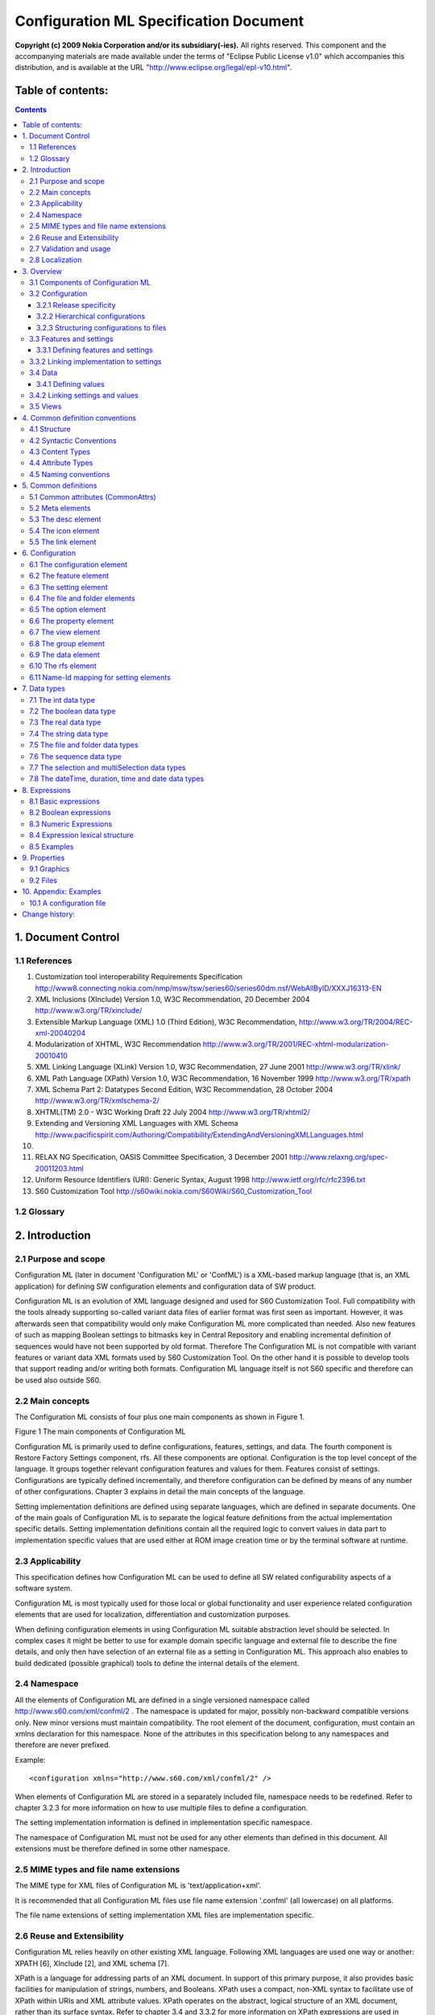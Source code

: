 #######################################
Configuration ML Specification Document
#######################################

**Copyright (c) 2009 Nokia Corporation and/or its subsidiary(-ies).** All rights reserved. This component and the accompanying materials are made available under the terms of "Eclipse Public License v1.0" which accompanies this distribution, and is available at the URL "http://www.eclipse.org/legal/epl-v10.html".


==================
Table of contents:
==================

.. contents::

===================
1. Document Control
===================

1.1 References
--------------

#. Customization tool interoperability Requirements Specification
   http://www8.connecting.nokia.com/nmp/msw/tsw/series60/series60dm.nsf/WebAllByID/XXXJ16313-EN
#. XML Inclusions (XInclude) Version 1.0, W3C Recommendation, 20 December 2004
   http://www.w3.org/TR/xinclude/
#. Extensible Markup Language (XML) 1.0 (Third Edition), W3C Recommendation,
   http://www.w3.org/TR/2004/REC-xml-20040204
#. Modularization of XHTML, W3C Recommendation
   http://www.w3.org/TR/2001/REC-xhtml-modularization-20010410
#. XML Linking Language (XLink) Version 1.0, W3C Recommendation, 27 June 2001
   http://www.w3.org/TR/xlink/
#. XML Path Language (XPath) Version 1.0, W3C Recommendation, 16 November 1999
   http://www.w3.org/TR/xpath
#. XML Schema Part 2: Datatypes Second Edition, W3C Recommendation, 28 October 2004
   http://www.w3.org/TR/xmlschema-2/
#. XHTML(TM) 2.0 - W3C Working Draft 22 July 2004
   http://www.w3.org/TR/xhtml2/
#. Extending and Versioning XML Languages with XML Schema
   http://www.pacificspirit.com/Authoring/Compatibility/ExtendingAndVersioningXMLLanguages.html
#. 
#. RELAX NG Specification, OASIS Committee Specification, 3 December 2001
   http://www.relaxng.org/spec-20011203.html
#. Uniform Resource Identifiers (URI): Generic Syntax, August 1998
   http://www.ietf.org/rfc/rfc2396.txt
#. S60 Customization Tool
   http://s60wiki.nokia.com/S60Wiki/S60_Customization_Tool

1.2 Glossary
------------

.. glossary::

   Central Repository
      `Symbian OS <http://s60wiki.nokia.com/S60Wiki/Symbian_OS>`_ service that provides a user interface to allow one or more clients to open repositories, and to provision and retrieve information from those repositories.
   Configuration
      Specific values for a collection of settings. Used to configure terminal SW for certain platform release, product or trade customer (for example operator). In Configuration ML the root element of the language and includes also feature and setting definitions.
   Configuration element
      Defines a `configuration <http://s60wiki.nokia.com/S60Wiki/S60_Terminal_SW_Configuration>`_  capability of software. Is used to define using one or more settings or features.
   Configuration enabler
      A software functionality that at runtime implements configurability for one or more setting
   Configuration Tool
      Tool used for configuring SW build (for example variant)
   ConfML
      Configuration Markup Language, language defined in this document
   Customization Tool
      S60 specific tool to configuring SW build (for example variant). Replaced by Configuration Tool. 
   Extension policy
      A mechanism for controlling how sequence item-settings for single setting in multiple configurations are handled.
   Feature
      A collection of related settings.
   Group
      For structuring settings in view.
   Item-setting
      A single item in a data of a sequence setting. Each item-setting defines values for sub-settings. For example, every contact in a data for phone book setting is an item-setting.
   lowerCamelCase
      Practice of writing `compound words <http://en.wikipedia.org/wiki/Compound_noun_and_adjective>`_ or phrases in which the words are joined without `spaces <http://en.wikipedia.org/wiki/Whitespace_%28computer_science%29>`_ and are `capitalized <http://en.wikipedia.org/wiki/Capitalization>`_ with the exception of the first word within the compound (http://en.wikipedia.org/wiki/CamelCase).
   Option
      Allowed value for a setting.
   Restore Factory Settings (RFS)
      Feature for reinitialising device data to factory settings stored on ROM.
   Setting
      Defines a single configurable element (for example mailbox name).
   Setting implementation
      Information about platform specific implementation. Used when building a configuration. Specific for the used configuration enabler
   Sub-configuration
      A configuration included in other configuration.
   Sub-setting
      Individual setting data elements that are available for each item-setting of a sequence data. For example, phone number field of every contact item-setting is a sub-setting.
   Value
      Defines a value of a setting. Single customizable value of a certain setting. For example Mailbox name.
   Variant 
      A specific kind of configuration. Term used in Customization Tool for customer specific values.
   View
      For rearranging settings into new structure and redefining their properties regardless how they where defined originally.

===============
2. Introduction
===============

2.1 Purpose and scope
---------------------

Configuration ML (later in document 'Configuration ML' or 'ConfML') is a XML-based markup language (that is, an XML application) for defining SW configuration elements and configuration data of SW product. 

Configuration ML is an evolution of XML language designed and used for S60 Customization Tool. Full compatibility with the tools already supporting so-called variant data files of earlier format was first seen as important. However, it was afterwards seen that compatibility would only make Configuration ML more complicated than needed. Also new features of such as mapping Boolean settings to bitmasks key in Central Repository and enabling incremental definition of sequences would have not been supported by old format. Therefore The Configuration ML is not compatible with variant features or variant data XML formats used by S60 Customization Tool. On the other hand it is possible to develop tools that support reading and/or writing both formats. Configuration ML language itself is not S60 specific and therefore can be used also outside S60.

2.2 Main concepts
-----------------

The Configuration ML consists of four plus one main components as shown in Figure 1.

.. image:: images/configurationml085-f1.gif 

Figure 1 The main components of Configuration ML

Configuration ML is primarily used to define configurations, features, settings, and data. The fourth component is Restore Factory Settings component, rfs. All these components are optional. Configuration is the top level concept of the language. It groups together relevant configuration features and values for them. Features consist of settings. Configurations are typically defined incrementally, and therefore configuration can be defined by means of any number of other configurations. Chapter 3 explains in detail the main concepts of the language.

Setting implementation definitions are defined using separate languages, which are defined in separate documents. One of the main goals of Configuration ML is to separate the logical feature definitions from the actual implementation specific details. Setting implementation definitions contain all the required logic to convert values in data part to implementation specific values that are used either at ROM image creation time or by the terminal software at runtime.

2.3 Applicability
-----------------

This specification defines how Configuration ML can be used to define all SW related configurability aspects of a software system. 

Configuration ML is most typically used for those local or global functionality and user experience related configuration elements that are used for localization, differentiation and customization purposes.

When defining configuration elements in using Configuration ML suitable abstraction level should be selected. In complex cases it might be better to use for example domain specific language and external file to describe the fine details, and only then have selection of an external file as a setting in Configuration ML. This approach also enables to build dedicated (possible graphical) tools to define the internal details of the element.

2.4 Namespace
-------------

All the elements of Configuration ML are defined in a single versioned namespace called http://www.s60.com/xml/confml/2 . The namespace is updated for major, possibly non-backward compatible versions only. New minor versions must maintain compatibility. The root element of the document, configuration, must contain an xmlns declaration for this namespace. None of the attributes in this specification belong to any namespaces and therefore are never prefixed.  

Example::

  <configuration xmlns="http://www.s60.com/xml/confml/2" />

When elements of Configuration ML are stored in a separately included file, namespace needs to be redefined. Refer to chapter 3.2.3 for more information on how to use multiple files to define a configuration.

The setting implementation information is defined in implementation specific namespace.  

The namespace of Configuration ML must not be used for any other elements than defined in this document. All extensions must be therefore defined in some other namespace.

2.5 MIME types and file name extensions
---------------------------------------

The MIME type for XML files of Configuration ML is 'text/application+xml'. 

It is recommended that all Configuration ML files use file name extension '.confml' (all lowercase) on all platforms.

The file name extensions of setting implementation XML files are implementation specific.

2.6 Reuse and Extensibility
---------------------------

Configuration ML relies heavily on other existing XML language. Following XML languages are used one way or another: XPATH [6], XInclude [2], and XML schema [7].

XPath is a language for addressing parts of an XML document. In support of this primary purpose, it also provides basic facilities for manipulation of strings, numbers, and Booleans. XPath uses a compact, non-XML syntax to facilitate use of XPath within URIs and XML attribute values. XPath operates on the abstract, logical structure of an XML document, rather than its surface syntax. Refer to chapter 3.4 and 3.3.2 for more information on XPath expressions are used in configuration ML.

XInclude is a standard for assembling XML instances into another XML document through inclusion. It enables larger documents to be dynamically created from smaller XML documents without having to physically duplicate the content of the smaller files in the main file. Refer to chapter 3.2.3 for more information on working with multiple files.

Configuration ML itself is designed to be extensible meaning that it can be further developed by defining new elements in own namespace.  

2.7 Validation and usage
------------------------

This document is the official definition for the Configuration ML XML language.

All Configuration ML documents must be valid XML 1.0 documents. The applications and tools supporting Configuration ML are assumed to check the well-formedness of the Configuration ML document instances.  

Every Configuration ML document should have XML declaration with version as the first thing in the file. 

The root element of every Configuration ML document must be configuration. The version attribute for this element must be specified as '1.0'.

Example::

  <?xml version="1.0"?>
    <configuration xmlns="http://www.s60.com/xml/confml/2" version="1.0">
    <!-- the body of the document -->
    </configuration>

2.8 Localization
----------------

As all XML documents, Configuration ML supports both UTF-8 and UTF-16 encodings. It is recommended to declare used encoding with XML declaration. This declaration is mandatory when other encoding than UTF-8 or UTF-16 is used. By default, UTF-8 encoding should be used, in case there is no good reason to do otherwise.  

Example::

  <?xml version="1.0" encoding="UTF-8"?>
  <!-- the rest of the document ->

Any characters from Unicode character set can be written in XML using XML Numerical Character Reference syntax: &#<decimal_character_code>; or &#x<hex_character_code>; .  

======================================================
3. Overview
======================================================

3.1 Components of Configuration ML
----------------------------------

Figure 2 depicts the main elements of Configuration ML language and how they map to implementation elements.

.. image:: images/configurationml085-f2.gif 

Figure 2 The main elements of Configuration ML

The elements shown in yellow are part of the Configuration ML. The elements shown in blue are implementation specific elements. For most of the Configuration ML elements shown in the Figure 2 there is a corresponding XML element. Those elements are defined in chapter 6. The elements named inside brackets represent either feature or setting specific XML elements as explained in chapter 3.4. The cardinalities of the elements are shown next to the connecting lines. The proximity of the cardinality marking defines the reading direction, for example "configuration can have any number of features".

3.2 Configuration
-----------------

Configuration is the top level concept in Configuration ML. Configuration has three main roles:

1. Defines configuration elements in terms of features and settings (chapter 3.3)
2. Defines views for visually rearranging settings (chapter 3.5)
3. Defines data (values) for settings (chapter 3.4)

Any configuration can have all the above rules or just one of them. Configuration can also just contain other configurations as explained in chapter 3.2.2.

3.2.1 Release specificity
^^^^^^^^^^^^^^^^^^^^^^^^^

Configuration ML is agnostic to versioning of software. Managing multiple versions of software component(s) that have varying configurability capabilities will typically require multiple (independent) Configuration ML documents. Release element of meta element can be used to identify the release of a software component, platform or product in question if required.

3.2.2 Hierarchical configurations
^^^^^^^^^^^^^^^^^^^^^^^^^^^^^^^^^

Configurations are not typically defined in isolation, but they are parts of other configurations. To support this configuration can contain any number of other configurations (also called 'sub-configurations') as shown in the Figure 2. This enables features (including their settings), views, and data of a configuration to be defined using other configurations, which all can also be used independently of the including configurations when needed. The containment hierarchy of configurations would typically follow software or product architecture, or/and organisation developing the software or product.

For example when defined according to software architecture of a terminal product, there would be a 'master' configuration for the product itself that could include configurations of manufacturer specific platforms. These platform configurations could itself consist of configurations defining each architecture domain and eventually each subsystem and component in the platform. Each of these component configurations could define the relevant features, settings, and default values, while including configurations typically refine the values further.  

Each of the configurations can be created and used independently, in case they contain all the required includes so that referred setting definitions can be found. In addition they might override some or all the default values of the settings defined in included configurations.

Please note that only data (that is, setting values) of the contained configurations can be overridden but not views, features, or settings.

As a special case data of sequential settings can also be defined incrementally. In this case configuration extends (as a contrary to overriding) data of a setting that is defined in any of the included sub-configurations.

3.2.3 Structuring configurations to files
^^^^^^^^^^^^^^^^^^^^^^^^^^^^^^^^^^^^^^^^^

Typically features need to created and maintained by several persons/organisation and therefore storing all feature definitions into one file would cause problems. The definitions of a configuration can be split to any number of XML files by using include elements of XInclude specification [2]. Therefore it is possible to have each of the sub-configurations in own files. The only constraints are that every included file itself must be a complete valid Configuration ML XML document (that is, with configuration as the root element). When using multiple Configuration ML files it is also important to make sure that every feature and setting is defined only once. Refining features or setting is not allowed except when using view definitions (see chapter 3.5).

When under single root configuration there exists multiple configurations with each own values, the priority of the values depends on the order: values later in XML document tree traversal order overrides any earlier values.

An example hierarchy of files is shown in Figure 3.

.. image:: images/configurationml085-f3.gif 

Figure 3 An example hierarchy of configuration files

In the example, there is two full configurations, one for product family and other for product variant (customised by operator). These configuration are composed by using includes. In a way, product family configuration is a subset of product variant configuration, and thus product variant could also include product family configuration and refine it further with product and variant specific definitions. However having each of the stakeholder represented as an a independent configuration, allows composing any kind of configuration more freely (e.g. free ordering, selecting only a subset). The order of inclusions defines also the override order, effectively acting as a method to define the inheritance order of configurations.

Only a subset of XInclude specification is required[1] to be supported with Configuration ML. First of all, support for inclusion of local resources with relative URI is required. All included resources are to be parsed as xml and therefore parse attribute is not required. Also, support for xi:fallback element is not required. Refer to chapter 4.5 for complete list of supported attributes of xi:include element.

.. [1] "Required" means here that some tools might choose to support more that what is required by this specification but must not assume the same from other tools.

3.3 Features and settings
-------------------------

3.3.1 Defining features and settings
^^^^^^^^^^^^^^^^^^^^^^^^^^^^^^^^^^^^

Each configuration defines zero or more configuration elements in terms of features and settings. A feature groups together related settings. One setting describes a certain configuration capability implemented in software. Every feature must be identified uniquely using ref attribute. Each feature must be unique and defined only once in configuration including any sub-configurations included in it. In the same way every setting must be uniquely identified inside a feature. Once feature or setting is defined, it cannot be anymore redefined or extended elsewhere in the configuration.  

3.3.2 Linking implementation to settings
----------------------------------------

Implementations of settings are defined in a separate file(s) as already shown in Figure 2. No implementation is defined on feature level but every setting can and should have its own implementation. Relative XPATH location path definitions are used to link the setting implementations to the settings. To create a location path that is unique in the configuration the ref path of the feature and setting is concatenated together.

3.4 Data
--------

3.4.1 Defining values
^^^^^^^^^^^^^^^^^^^^^

One of the main roles of configuration is to define values for settings. Values can be defined only for settings that have been declared in the configuration (including any sub-configurations). Although there can be only one data element containing the values in a configuration, all sub-configuration can also contain own data elements and therefore also values.

When values can be defined for settings in multiple places inside a configuration, it is important to understand the priority rules for interpreting them. One of the main use cases of Configuration ML is to allow overriding values of settings that were already defined in the included configuration. This is accomplished by utilizing normal xinclude expansion rules. In principle, include statements found from a configuration are expanded so that included document becomes a part of the including document. Prioritization of overrides is done by ordering the inclusions properly in the configuration.

Figure 4 shows example configuration hierarchy on top, and the processed (expanded) version on the bottom. In this example, value 3 is applied to setting A/B.

.. image:: images/configurationml085-f4.gif

Figure 4 Priority of values

As a special case, data of sequential settings can also be defined incrementally. In this case configuration can optionally extend (as a contrary to overriding) data of a setting that is defined in any of the included sub-configurations. This behaviour is controlled using extension policy of the setting data element (chapter 6.9). The extension can either append the new data to the end of existing data or prefix the existing data. If every configuration in the Figure 4 would contain value with append policy, then the actual data of that setting would be constructed in order of inclusions; first item(s) would be used from sub3.confml and the last items from the main configuration.

Most of the settings defined in configurations are meant to be configured on product or customer level. In order to allow defining the value of read-only attribute, values defined for settings that are defined directly in the same configuration do not need to obey read-onlyness statement of setting. Essentially this means that read-only settings can be modified locally in the defining configuration (which is usually in the same file as the setting definition), in other configurations (usually in other files) it is locked for modifications.

A configuration can directly define value at most only once of each setting.

3.4.2 Linking settings and values
---------------------------------

Values of a configuration are defined using element. Values can be defined for zero or more settings. Relative XPATH[6] paths are used to link values to settings on two levels: first on feature level and then on a setting level. See Figure 5 for illustration of how ref attributes are used.

.. image:: images/configurationml085-f5.gif 

Figure 5 Linking settings and values

Elements under data elements that do not match to any setting should be preserved during all processing but can be excluded from validation.

3.5 Views
---------

View definitions in configurations can be used to visually  rearrange selected features and settings into new structure regardless how they where defined originally. By default settings are clustered according to features they are defined in but with views this can be overridden by use of group elements. Support for hierarchical groups is not limited.

Any number of views can be defined in a configuration (including its sub-configurations) and it is up to tool or user of the tool to choose the active view if and when needed. Views are useful for creating for example terminal product specific views that show only the relevant settings and hide all the others. In addition to grouping selected features and settings, additional setting and option definitions can also be defined. This can be used for example to provide additional documentation for the user or to allow only restricted set of values to be defined. These additional definitions must never change the original meaning of the settings but can only restrict valid values even further from what was defined in the original setting definition. Therefore set of valid values according to the view must be a subset of valid values, as defined by the original setting definition. When validating data it is possible to use these additional restrictions in the active views also. As an example, if setting was originally defined to accept only values from 3 to 100, a view can add additional constraint that only allows odd numbers between 50 and 100. However, it would be illegal for view to define range from 2 to 110.

It is important to note that view only affects how the features, settings, and values are visualized and optionally validated. The view must not have any effect to meaning (including type and data reference) of it or existence of data, when using data for example for building a configuration. Therefore all constraints and dependencies in original setting definitions apply whether or not the features and/or settings are part of the active view.

================================
4. Common definition conventions
================================

This document defines Configuration ML language and its semantics. This section describes the conventions used in Configuration ML. These conventions are based on [4].

4.1 Structure
-------------

The language definition is structured in the following way:

- An abstract definition of the elements, attributes, and content models, as appropriate.
- A sub-section for each element; These sub-sections contain the following components:

 - A brief description of the element,
 - A definition of each attribute or attribute collection usable with the element, and
 - A detailed description of the behaviour of the element, if appropriate.

Examples are provided with most of the definitions. Please note that they typically only show the element and attribute relevant for the definition in question, and therefore should not be taken as complete Configuration ML examples. More complete examples are provided in implementation markup language specifications.

4.2 Syntactic Conventions
-------------------------

.. list-table::

   - - expr ?
     - Zero or one instances of expr are permitted.
   - - expr +
     - One or more instances of expr are required.
   - - expr *
     - Zero or more instances of expr are permitted.
   - - a ; b
     - Expression a and b are required in no specific order.
   - - a , b
     - Expression a is required, followed by expression b.
   - - a | b
     - Either expression a or expression b is required.
   - - a - b
     - Expression a is permitted, omitting elements in expression b.
   - - parentheses
     - n is contained within parentheses, evaluation of any sub-expressions within the parentheses take place before evaluation of expressions outside of the parentheses (starting at the deepest level of nesting first).
   - - defining required attributes
     - When an element requires the definition of an attribute, that attribute name is followed by an asterisk (*).
   - - defining the type of attribute values
     - When a module defines the type of an attribute value, it does so by listing the type in parentheses after the attribute name.
   - - defining the legal values of attributes
     - When the legal values are defined for an attribute, it does so by listing the explicit legal values (enclosed in quotation marks), separated by vertical bars (|), inside of parentheses following the attribute name. If the attribute has a default value, that value is followed by an asterisk (*). If the attribute has a fixed value, the attribute name is followed by an equals sign (=) and the fixed value enclosed in quotation marks.

4.3 Content Types
-----------------

Minimal, atomic content models are defined for each element. These minimal content models reference the elements in the language itself. They may also reference elements in other languages upon which the language depends. Finally, the content model in some cases requires that text be permitted as content to one or more elements. In these cases, the symbol used for text is PCDATA[3]. This is a term refers to processed character data. Content type can also be ANY, meaning that any elements can be supported. A content type can also be defined as EMPTY, meaning the element has no content in its minimal content model.

4.4 Attribute Types
-------------------

Following table lists definitions for all used XML attribute types. 

.. list-table::

   - - Attribute Types
     - Definition
   - - CDATA
     - Character data [3]
   - - IDREF
     - A reference to a document-unique identifier [3]
   - - NMTOKEN
     - A name composed of only name tokens as defined in XML 1.0 [3]. All leading and trailing whitespace is removed but no whitespace is allowed within the value itself.
   - - NMTOKENS
     - A whitespace separated list of NMTOKENs.
   - - NUMBER
     - Sequence consisting only digits ([0-9]) [3]
   - - URI
     - A Uniform Resource Identifier [12].
   - - XPATH (path)
     - An XPATH [6] location path. Support for only relative element location paths defined in abbreviated syntax is required. Only subset of XPATH language is supported; refer to examples for details.
   - - 
     - 
   - - xs:token
     - Whitespace-replaced and collapsed strings as defined in XML Schema [7]. In addition to removing all leading and trailing whitespace, also all consecutive spaces, carriage returns, linefeeds and tabs within the value itself are replaced by a single space.

4.5 Naming conventions
----------------------

Element, attribute, and type names are composed of words in the English language, using the British English spellings.

Lower Camel Case (LCC) is used for naming attributes, elements, and types. Lower Camel Case capitalizes the first character of each word except the first word and compounds the name.

=====================
5. Common definitions
=====================

This chapter contains common attribute and element definitions used by elements in Configuration ML and setting implementation languages.

.. list-table::

   - - Elements
     - Attributes
     - Content Model
   - - `elements supporting CommonAttrs <#_Common_attributes_(CommonAttrs)>`_
     - id (NMTOKEN)
     - N/A
   - - `meta <#_Meta_elements>`_
     - CommonAttrs
     - id?; date?; owner?; editor?; status?; version?; platform?; product?; release?; customer?; origin?; target?; desc?; icon?; link*
   - - `desc <#_The_desc_element>`_
     - CommonAttrs, xl:href (URI), xl:title (CDATA)
     - PCDATA
   - - `icon <#_The_icon_element>`_
     - CommonAttrs, xl:href* (URI), xl:title (CDATA)
     - EMPTY
   - - `link <#_The_link_element>`_
     - CommonAttrs, xl:href* (URI), xl:title (CDATA)
     - EMPTY
   - - xi:include
     - CommonAttrs, href* (URI)
     - EMPTY

Elements starting with xi namespace prefix are defined in XInclude[2]. Only listed attributes are supported for those elements. The rest of the elements are defined in the following sections.

5.1 Common attributes (CommonAttrs)
-----------------------------------

The CommonAttrs attribute collection defines common attributes used by all Configuration ML elements. These attributes don't belong to any namespace and therefore must not be prefixed. These attributes are optional always.

.. list-table::

   - - Attributes name
     - Type
     - Default
     - Description
   - - id
     - NMTOKEN
     - not defined
     -  The identifier of an element. Not used within language for identification. If defined ) the id of an element must be unique within the user interface definition. Typically descriptive ids that describe the purpose of the element should be used.

Example::

  <feature id="myfeatureid">
   <setting id="thesetting"/>
  </feature>

5.2 Meta elements
-----------------

The meta elements define common metadata for certain elements in configuration and setting implementation documents. The meta element is the parent for all other meta elements. Typically meta element is the first child of the root element. None of the meta elements have any attributes but all the content is defined as PCDATA.

In addition to common elements the following meta specific elements are defined in this specification.

.. list-table::

   - - Elements
     - Attributes
     - Content Model
   - - id
     - CommonAttrs
     - PCDATA
   - - date
     - CommonAttrs
     - PCDATA in the format CCYY-MM-DD\[z\|\(-\|+\)hh\:mm\]
   - - owner
     - CommonAttrs
     - PCDATA
   - - editor
     - CommonAttrs
     - PCDATA
   - - status
     - CommonAttrs
     - PCDATA
   - - version
     - CommonAttrs
     - PCDATA
   - - platform
     - CommonAttrs
     - PCDATA
   - - product
     - CommonAttrs
     - PCDATA
   - - release
     - CommonAttrs
     - PCDATA
   - - customer
     - CommonAttrs
     - PCDATA
   - - origin
     - CommonAttrs
     - PCDATA
   - - target
     - CommonAttrs
     - PCDATA

The date is defined according to data type 'date' of XML Schema [7]. UTC time zone can be defined with letter Z at the end of the date string. Other time zones are represented by their difference from UTC in the format +hh:mm or -hh:mm. If no time zone is defined then it is undefined. Meta element can be extended by defining new child elements in a separate namespace.

Example::

  <configuration>
   <meta>
    <date>2006-06-19</date>
    <owner>John Smith</owner>
    <editor>John smith Junior</editor>
    <status>draft</status>
    <platform>S60</platform>
    <product>N99</product>
    <release>3.9</release>
    <desc>Reference configuration</desc>
    <customer>MegaOperator</customer>
   </meta>
  </configuration>

5.3 The desc element
--------------------

The desc element can be used for description or documentation for any element. The data can be defined either as the content of the element or using xl:href attribute.

.. list-table::

   - - Attributes name
     - Type
     - Default
     - Description
   - - CommonAttrs
     - 
     - 
     - Common attribute definitions defined in Common definitions
   - - xl:href
     - URI
     - not defined
     - Used to define the location of external description or documentation.
       From XLink [5].  
   - - xl:title
     - CDATA
     - not defined
     - Used to define title for the link defined using xl:href.
       From XLink [5].

Example::

  <group id="cameragroup">
   <desc xl:href="file:howtoconfigurecamera.html" xl:title="Help"/>
  </group>
  <group id="someothergroup">
   <desc>Configure the camera</desc> 
  </group>

5.4 The icon element
--------------------

The icon element can be used to define graphical icon for an element.

.. list-table::

   - - Attributes name
     - Type
     - Default
     - Description
   - - CommonAttrs
     - 
     - 
     - Common attribute definitions defined in Common definitions
   - - xl:href*
     - URI
     - not defined
     - Used to define the location of the icon.
       From XLink [5].  
   - - xl:title
     - CDATA
     - not defined
     - Used to define title for the link defined using xl:href.
       From XLink [5].

Example::

  <group id="cameragroup">
   <icon xl:href="file:camera.svg" xl:title="icon"/>
  </group>

5.5 The link element
--------------------

The link element can be used to locate any external resource.

.. list-table::

   - - Attributes name
     - Type
     - Default
     - Description
   - - CommonAttrs
     - 
     - 
     - Common attribute definitions defined in Common definitions
   - - xl:href*
     - URI
     - not defined
     - Used to define the location of the resource.
       From XLink [5].  
   - - xl:title
     - CDATA
     - not defined
     - Used to define title for the link defined using xl:href.
       From XLink [5].

Example::

  <group id="cameragroup">
   <link xl:href="http://coolcameras.html" xl:title="camera shop"/>
  </group>

===================
6. Configuration
===================

The Configuration ML is used define the configuration elements and values for them. The root element of the document is configuration element.

The elements and attributes included in this module are:

.. list-table::

   - - Elements
     - Attributes
     - Content Model
   - - configuration
     - CommonAttrs, xmlns (URI = " http://www.s60.com/xml/confml/2"), version (NMTOKEN = "1.0"), name (xs:token)
     - meta?; desc*; icon*; link*; xi:include*; feature*; view*; configuration*; data?; rfs?
   - - `feature <#_The_header_element>`_
     - CommonAttrs, name (xs:token), ref* (XPATH), relevant (xs:token)
     - desc*; icon*; link*; setting*
   - - `setting <#_The_include_element>`_
     - CommonAttrs, relevant (xs:token), required (NMTOKEN), constraint (xs:token), readOnly (NMTOKEN), name (xs:token), type* (NMTOKEN), ref* (XPATH), minOccurs (NUMBER), maxOccurs (NMTOKEN), mapKey (XPATH), mapValue (XPATH)
     -  desc*; icon*; link*; option*; setting*; xs:minInclusive?; xs:maxInclusive?; (line-break) xs:minExclusive?; xs:maxExclusive?; xs:pattern*; xs:minLength?; maxLength?; totalDigits?; property*; localPath*; targetPath*)
   - - localPath
     - CommonAttrs, constraint (xs:token), readOnly (NMTOKEN), required (NMTOKEN), map (XPATH)
     - desc*; icon*; link*
   - - targetPath
     - CommonAttrs, constraint (xs:token), readOnly (NMTOKEN), required (NMTOKEN), map (XPATH)
     - desc*; icon*; link*
   - - `option <#_The_views_element>`_
     - CommonAttrs, name* (xs:token), value* (CDATA), relevant (xs:token), map (XPATH)
     - desc*; icon*; link*
   - - `property <#_The_property_element>`_
     - CommonAttrs, name (xs:token), value (CDATA), unit (xs:token)
     - desc*; icon*; link*
   - - `view <#_The_view_element_1>`_
     - CommonAttrs, name* (xs:token)
     - meta?; desc*; icon*; link*; group*
   - - `group <#_The_group_element>`_
     - CommonAttrs, name* (xs:token)
     - group*; desc*; icon*; link*; setting*
   - - xs:minInclusive 
     - value (NUMBER)
     - EMPTY
   - - xs:maxInclusive
     - value (NUMBER)
     - EMPTY
   - - xs:minExclusive 
     - value (NUMBER)
     - EMPTY
   - - xs:maxExclusive
     - value (NUMBER)
     - EMPTY
   - - xs:pattern
     - value (xs:token)
     - EMPTY
   - - xs:length
     - value (NUMBER)
     - EMPTY
   - - xs:minLength
     - value (NUMBER)
     - EMPTY
   - - xs:maxLength
     - value (NUMBER)
     - EMPTY
   - - xs:totalDigits
     - value (NUMBER)
     - EMPTY
   - - `data <#_The_data_element>`_
     - CommonAttrs
     - ANY
   - - `rfs <#_The_rfs_element>`_
     - CommonAttrs
     - ANY

All restriction elements (known as facets) starting with xs namespace prefix are defined in XML Schema [7]. Only listed attributes are supported for those elements. The rest of the elements are defined in the following sections.

6.1 The configuration element
-----------------------------

The configuration element is the root element of Configuration ML document. Version of the used specification must be defined using version attribute.

Typically first child element under configuration is meta element. After that feature, view, and data elements follow.

.. list-table::

   - - Attributes name
     - Type
     - Default
     - Description
   - - CommonAttrs
     - 
     - 
     - Common attribute definitions defined in Common definitions.
   - - version*
     - NMTOKEN
     - not defined
     - The version of the document. This attribute is mandatory and its value must be "1.0".
   - - name
     - xs:token
     - not defined
     - Textual name of the configuration. 

Example::

  <?xml version="1.0"?>
  <configuration xmlns="http://www.s60.com/xml/confml/2" version="1.0" name="myfirstconfiguration">
   <meta/>
   <feature/>
   <data/>
   <rfs/>
  </configuration>

6.2 The feature element
-----------------------

The feature element defines one or more configuration elements in terms of settings. Feature element is used to group settings into logical collections. A configuration ML feature typically maps into a feature of a subsystem, a platform or a product.

.. list-table::

   - - Attributes name
     - Type
     - Default
     - Description
   - - CommonAttrs
     - 
     - 
     - Common attribute definitions defined in Common definitions.
   - - name
     - xs:token
     - not defined
     - Textual name of the feature.
   - - ref*
     - XPATH (path)
     - not defined
     - Uniquely identifies the feature in the configuration.
       A path to the feature specific element containing values for all the setting. The path must be defined using )relative location path in abbreviated XPATH [6] form. The path must map to at most one feature element.
       Together with ref element of a setting, the path must be relative location path to a setting specific element in abbreviated XPATH [6] form.  
       The ref attribute of the feature is also used for identifying settings inside view definitions.
       This attribute is mandatory for all features.
   - - relevant
     - xs:token
     - true
     - Defines whether the feature is used. Can be used to exclude all the settings of the feature that are not relevant in some context. Values with this property value false for the parent feature are not used.
       The grammar of expression language is defined in chapter 8.

Example::

  <feature id="f_camf_00" name="Camcorder Features" ref="CamcorderFeatures">
   <desc/>
   <setting/>
   <setting/>
  </feature>

6.3 The setting element
-----------------------

The setting element defines a single configurable setting. When used inside a view element, setting element is used to include the setting in a view, and possibly redefine any of its properties.

Sequential settings are defined using hierarchical settings definitions where setting element contains one or more setting definitions. The settings of each item in a sequence are defined using sequence elements under the setting element. The number of settings in a sequence can be limited with minOccurs and maxOccurs attributes.

.. list-table::

   - - Attributes name
     - Type
     - Default
     - Description
   - - CommonAttrs
     - 
     - 
     - Common attribute definitions defined in Common definitions.
   - - name
     - xs:token
     - ""
     - Textual name of the setting. To be used in user interfaces of tools and documentation.
   - - type*
     - NMTOKEN
     - not defined
     - Type of the element. Refer to chapter 7 for supported types. Attribute is not allowed when element is inside a view.
   - - ref*
     - XPATH (path)
     - not defined
     - Uniquely identifies the setting under the parent feature. A path to the element containing value for the setting. The path must be defined using relative location path in abbreviated XPATH [6] form. The path must map to at most one value element. The ref attribute is also used for uniquely identifying settings inside view definitions and in setting implementation. Because of this ref of a setting must be unique under the feature. This attribute is mandatory for all settings under a feature element. Attribute is not allowed when element is inside a view.
   - - constraint
     - xs:token
     - true
     - Defines any constrains for the values supported by the setting. Values with this property evaluating to false are invalid. The grammar of expression language is defined in chapter 8.
   - - relevant
     - xs:token
     - true
     - Defines whether the setting is used. Can be used to exclude settings that are not relevant in some context. Values with this property evaluating to false are not used. The grammar of expression language is defined in chapter 8.
   - - readOnly
     - NMTOKEN
     - false
     - Defines the settings as non-modifiable. Values to settings with this attribute value true are restricted from being defined outside the configuration where they where originally defined in. Therefore only the initial default values can be defined for read only settings. The supported values are true and false.
   - - required
     - NMTOKEN
     - false
     - Defines whether a value must be defined for the settings before the configuration is complete. Can be used to force user to define a value for settings that can not use any default value. Missing required value must not prevent saving configuration at any point. In case defined for a setting of type sequence, requiredness mandates having at least one item-setting defined. In case defined for a sub-setting of a sequence, requiredness is evaluated separately for each item-setting. The supported values are true and false. The use of requiredness information is tool specific. Completeness of a configuration might be required by a configuration tool in case of validation or generation of a variant. 
   - - minOccurs
     - NUMBER
     - 0
     - The minimum number of value elements allowed in case of sequence type of setting.
   - - maxOccurs
     - NMTOKEN
     - "unbounded"
     -  The maximum number of value elements allowed in case of sequence type of setting. When any number of elements are allow, value "unbounded" can be used.
   - - mapKey
     - XPATH (path)
     - not defined
     - In case setting is used as enumeration source for name-id mapping (see chapter 6.11), value of this attribute defines the key part of the enumeration. If used, setting's type must be sequence. All the values residing in the attribute must be unique within the sequence.
   - - mapValue
     - XPATH (path)
     - not defined
     - In case setting is used as enumeration source for name-id mapping (see chapter 6.11), value of this attribute defines the value part of the enumeration. If used, setting's type must be sequence.

Example::

  <setting constraint=". &gt; '1'" name="Audio Codec" type="Selection" ref="AudioCodec">
   <desc/>
   <option/>
   <option/>
  </setting>
  <setting id="bookmarks" type="sequence" maxOccurs="50" ref="Bookmark">
    <setting id="bookmark_name" name="Name" required="true" type="string" ref="Name">
     <xs:maxLength value="50"/>
    </setting>
    <setting id="bookmark_serveradd" name="Server Address" required="true" type="string" ref="ServerAddress">
     <xs:maxLength value="250"/>
    </setting>
  </setting>

6.4 The file and folder elements
--------------------------------

The file and folder elements define the copying rules of files and folders. Both elements consist of sub-settings called localPath and targetPath. The following attributes are applicable for both of these sub-settings. For more detailed explanation along with the examples, see chapter 7.5.

.. list-table::

   - - Attributes name
     - Type
     - Default
     - Description
   - - CommonAttrs
     - 
     - 
     - Common attribute definitions defined in Common definitions.
   - - constraint
     - xs:token
     - true
     - Defines any constrains for the values supported by the path definition.  Values with this property evaluating to false are invalid. The grammar of expression language is defined in chapter 8.
   - - readOnly
     - NMTOKEN
     - false
     - Defines the path as non-modifiable. Values to paths with this attribute value true are restricted from being defined outside the configuration where they where originally defined in. Therefore only the initial default values can be defined for read only settings. The supported values are true and false.
   - - required
     - NMTOKEN
     - false
     - Defines whether a value must be defined for the path before the configuration is complete. Can be used to force user to define a value for path that can not use any default value. Missing required value must not prevent saving configuration at any point. The supported values are true and false. The use of requiredness information is tool specific. Completeness of a configuration might be required by a configuration tool in case of validation or generation of a variant.
   - - map
     - XPATH (path)
     - not defined
     - In case path definition uses symbolic paths which require resolving, the map attribute defines the xpath to sequence that contains this mapping information. See (bookmark-ref (@ (reference-format chapter) (ref-name _Ref210621287)) 7.5) for more elaborate description.

6.5 The option element
----------------------

The option element defines pre-defined named value for a setting. The value stored in the data is defined using value attribute. It can be used with any type of setting but when used for a selection or multiSelection, only the values defined using option element are allowed. In case of other types, not all allowed values need to be pre-defined making it possible to support for example free form input in addition to mostly used values. The values defined by option element must be valid values for the setting; options with non-valid values (also taking account the additional restrictions defined in a view) are not allowed.

When used inside a view element, option element is used to add or redefine any of the options.  

.. list-table::

   - - Attributes name
     - Type
     - Default
     - Description
   - - CommonAttrs
     - 
     - 
     - Common attribute definitions defined in Common definitions. 
   - - name*
     - xs:token
     - not defined
     - Optional descriptive name for the value. Can be used in tools instead of the value itself.
   - - value*
     - CDATA
     - not defined
     - The value of the option as used in elements under data element. Note that this value and the implementation specific value used at runtime are not necessarily the same.
   - - relevant
     - xs:token
     - true()
     - Defines whether the option is valid. Can be used to exclude options that are not relevant in some context. Options with this property evaluating to false are not applicable for the setting. The grammar of expression language is defined in chapter 8.
   - - map
     - XPATH (path)
     - not defined
     - Can be used in case the setting where option resides uses name-id mapping (see chapter 6.11). Value of this attribute defines the path to the setting, where from values and names are fetched. Note that referred setting must be of type sequence.

Example::

  <setting name="MMS Message Size" type="Int" ref="MMSMessageSize">
   <option name="small" value="0"><desc/></option>
   <option name="medium" value="2" relevant="MMSMedium = true"/>
   <xs:minInclusive value="0"/>
   <xs:maxInclusive value="10"/>
  </setting>

6.6 The property element
------------------------

The property element defines additional properties for settings. Property elements can be used for example to define additional constraints for settings that are not expressible using other attributes. The use of properties is application specific.  

Refer to chapter 9 for recommended names of commonly used properties.

.. list-table::

   - - Attributes name
     - Type
     - Default
     - Description
   - - CommonAttrs
     - 
     - 
     - Common attribute definitions defined in Common definitions.
   - - name*
     - xs:token
     - Not defined
     - Identifier of the property.
   - - value*
     - CDATA
     - Not defined
     - The value of the property.
   - - unit
     - xs:token
     - As defined for the property
     - The unit of the value.

Example::

  <setting>
   <property name="mime" value="image/svgt image/bmp"/>
   <property name="resolution" value="100x100"/>
   <property name="maxSize" value="100" unit="kB"/>

6.7 The view element
--------------------

The view element defines a subset of settings under one or more group elements. Views can therefore be used to group needed elements for easy visualization and manipulation. The view elements are defined directly under configuration element.

Any number of views can be defined in a configuration, but typically only one of them can be then activated at time by the application using configuration.

The view is defined using one or more groups. Settings in views are always defined inside a group. A setting can exist only once in a single view. All the settings referred there must have been previously defined using feature and setting elements. All the data elements and their values in the configuration still exist, and should be validated and used, even though they could be hidden from the active view. Because of this, tools might optionally still visualize values that are invalid, but are not part of the active view. Refer to chapter 3.5 for more information about use of views.


.. list-table::

   - - Attributes name
     - Type
     - Default
     - Description
   - - CommonAttrs
     - 
     - 
     - Common attribute definitions defined in Common definitions. 
   - - name*
     - xs:token
     - not defined
     - The name of the view.

Example::

  <view name="Isetta View">
   <desc/>
   <group/>
   <group/>
  </view>

6.8 The group element
---------------------

The group element (re-)defines the logical grouping of settings inside a view. When view is not used, the settings are clustered according to features they are defined in. Group elements therefore can be used to create virtual features with settings selected from one or more features.

Settings included in group are identified using ref attribute of the setting. Please notice that ref of the setting can refer only to one setting.

Groups can contain groups for creating hierarchical grouping. It is not possible to directly use features as grouping elements in group hierarchy; views always contain only groups and/or settings.

.. list-table::

   - - Attributes name
     - Type
     - Default
     - Description
   - - CommonAttrs
     - 
     - 
     - Common attribute definitions defined in Common definitions. 
   - - name*
     - xs:token
     - not defined
     - Textual name of the group.

Example::

  <group name="Common Settings">
   <desc>A group description</desc>
   <setting ref="CamcorderFeatures/MMSMessageSize" name="MMS Message Size" type="Int">
    <option name="small" value="1"/> <!-- was zero -->
    <option name="medium" value="2"/>
    <option name="large" value="4"/> <!-- added -->
    <xs:minInclusive value="0"/>
    <xs:maxInclusive value="9"/> <!-- was 10 -->
    <desc>A better description added here</desc>
   </setting>
   <group>
    <setting ref="OtherFeatures/*"/> <!-- selects all the settings of the feature -->
   <group>
  </group>
   <setting ref="CamcorderFeatures/othersetting"/>
  </group>
  </group>

6.9 The data element
--------------------

The data defines the values of the configuration. Only one data element is allowed directly under a configuration element, but because of the hierarchical nature of configurations, there can be several data elements in a configuration. Values under data element can be for example product or operator specific, or they can be even default values defined by the owner of the feature.

Following attributes are supported for all descendant elements of the data element.

.. list-table::

   - - Attributes name
     - Type
     - Default
     - Description
   - - CommonAttrs
     - 
     - 
     - Common attribute definitions defined in Common definitions. 

The following attributes are supported for all descendant elements of data element that define data for sequence settings only. These attributes can be defined only for item-setting level elements and not for sub-setting level elements.

.. list-table::

   - - Attributes name
     - Type
     - Default
     - Description
   - - extensionPolicy
     - NMTOKEN
     - "replace"
     - Defines whether the setting replaces or extends the previously defined data of the sequence setting. Extension allows incremental definition of sequence item-settings in multiple configurations. This attribute can be defined only for the first item-setting. Same extension policy is automatically applied to all other defined item-settings of the same setting in that configuration. The valid values are: replace (default), append and prefix. By default (extensionPolicy="replace") the data defined completely replaces all the items that where previously defined in any included configuration according to priority rules defined in chapter 3.4.1. When this attribute has value "append" the defined sequence items are interpreted to be added to the end of the previously defined items. When this attribute has value "prefix" the defined sequence items are interpreted to be added to the front of the previously defined items. In both cases with append and prefix, any changes made to data in an included configuration will therefore be automatically included as part of the settings data. Refer to chapter 7.6 for full explanation of sequence templates.
   - - template
     - NMTOKEN
     - false
     - Marks sequence item-setting to be a sequence template instead. If template has value true , then the values of the sub-settings are not used as item-settings. Setting templates can be defined for a setting only in the same configuration that defined the setting. There can be at zero or one template per each setting. Refer to chapter 7.6 for full explanation of sequence templates.

The following attributes are supported for data elements, which define data for name-id mapping cases (see chapter 6.11).

.. list-table::

   - - Attributes name
     - Type
     - Default
     - Description
   - - map
     - XPATH
     - not defined
     - Defines the xpath to a setting used for name-id mapping.

The names of descendant elements of data element are feature-specific. The name of the element is defined using the ref attribute of the feature. Under these feature specific elements there are one or more setting specific elements each of them defining a value for a setting. The name of these elements under one feature is defined using the ref attribute of the setting.

See chapter 7 for setting type specific data examples.

6.10 The rfs element
--------------------

The data defines the Restore Factory Setting (RFS) policies of the settings. RFS policy for a setting is defined under feature and setting specific elements, as defined using ref attributes of the feature and setting in question.  

Only one rfs element is allowed directly under a configuration element, but because of the hierarchical nature of configurations, there can be several rfs elements in a configuration. Values under rfs element can be for example product or operator specific or they can be default values defined by the owner of the feature. The RFS policy values are always of Boolean type. By default no settings are restored in RFS. In case there are multiple settings that are stored into a single restorable entity such a Central Repository key, then the whole entity is restored always in case there even one of the settings have RFS enabled.

Following attributes are supported for all descendant elements of data element.

.. list-table::

   - - Attributes name
     - Type
     - Default
     - Description
   - - CommonAttrs
     - 
     - 
     - Common attribute definitions defined in Common definitions. 

Example::

  <configuration>
   <rfs>
    <MyFeature>
     <MySetting>true</MySetting>
     <MyOtherSetting>true</MyOtherSetting>
    </MyFeature>
    <MyOtherFeature>
     <MyBooleanSetting>true</MyBooleanSetting> <!-- can cause also other Boolean settings
       to be restored in case they are all stored into single Central Repository key -->
    </MyOtherFeature>
   </rfs>
  </configuration>

6.11 Name-Id mapping for setting elements
-----------------------------------------

In some cases, dynamically created name-id sequences act as enumeration values for other settings. As an example, one of the configurations define a setting for listing available device access points. Each access point has identifier, name and some other attributes. Other configurations use these definitions in their own settings, so that one of these predefined access points can be selected (e.g. device default access point). The mechanism to do this is explained in this chapter.

At first, setting used as name-id mapping source is defined. This setting must be type of sequence, and it must have attributes mapKey and mapValue. Attribute mapKey defines the mapping key for a subsettings, while mapValue defines the value part. Example of this is seen below (both the feature definition and related data)::

  <feature name="Connectivity Settings" ref="ConnectivitySettings">
   <setting type="sequence" maxOccurs="10" mapKey="APID" mapValue="APName" name="Device Accesspoints" ref="DeviceAccesspoint"> 
    <setting name="Name" ref="APName" type="string" required="true" /> 
    <setting name="ID" ref="APID" type="int" required="true" /> 
    <setting name="Comments" ref="Comments" type="string" /> 
   </setting>
  </feature>
  <data>
   <ConnectivitySettings>
    <DeviceAccesspoint>
     <APName>Internet</APName>
     <APID>2</APID>
    </DeviceAccesspoint>
    <DeviceAccesspoint>
     <APName>Operator</APName>
     <APID>3</APID>
    </DeviceAccesspoint>
    <DeviceAccesspoint>
     <APName>MMS</APName>
     <APID>4</APID>
    </DeviceAccesspoint>
   </ConnectivitySettings>
  </data>

These definitions then can be used in the referring settings. The mechanism to do that is to use option element. Option element defines map-attribute, which refers to name-id mapping source. Referring setting can define multiple mappings via multiple options. Separation of possibly conflicting identifiers is done by using setting paths along with the intended key values. Also mixing of non-mapping values (e.g. plain named option or freeform text) with mapping options is allowed. In principle it is possible to have a non-mapping value with the exact same syntax than reserved for mapping value. Therefore in data section, mapping definitions are separated from value definition by stating mapping XPath in separate attribute, called "map".

See the example below for clarification::

  <feature name="Device Defaults" ref="DeviceDefaults">
    <setting name="Device Default Accesspoint" type="int" ref="DeviceDefaultAccesspoint">
     <option map="ConnectivitySettings/DeviceAccesspoint"/>
     <option map="SomeOther/Possible/AccessPointList"/>
     <option name="No accesspoint" value="-1"/>
    </setting>
  </feature>
  <data>
   <DeviceDefaults>
     <DeviceDefaultAccesspoint map="ConnectivitySettings/DeviceAccesspoint[@key='2']" />
   </DeviceDefaults>
  </data>

In general it is not encouraged to create settings with multiple mapping options, since this might provide confusing views to the end user of configuration tools, which are processing these definitions. E.g. in case several name-id maps define the same names, this might result duplicate name entries on tool UI. In case of conflicts emerging from multiple mapping options, tools must report this. Tools must also enforce the uniqueness of mapKey within the sequence settings.

=============
7. Data types
=============

The following data types are supported.

- `int <#the-int-data-type>`_ (integer)

- `boolean <#the-boolean-data-type>`_

- `real <#the-real-data-type>`_

- `string <#the-string-data-type>`_

- `file and folder <#the-file-and-folder-types>`_ 

- `sequence <#the-sequence-data-type>`_

- `selection <#the-selection-data-type>`_

- `multiSelection <#the-selection-data-type>`_

- `dateTime <#the-datetime-duration-time-and-date-data-types>`_

- `duration <#the-datetime-duration-time-and-date-data-types>`_

- `time <#the-datetime-duration-time-and-date-data-types>`_

- `date <#the-datetime-duration-time-and-date-data-types>`_

7.1 The int data type
---------------------

The data type int represents signed integer.  The lexical representation of the int data type is a sequence of digits.  Leading zeros and sign ('+' (optional for positive values) or '-') are permitted, but decimal points are not. 

By default all integer values are valid, although implementation might restrict that. 

Following XML Schema facets can be used to define additional restrictions for the value:

- xs:minInclusive 

 - The value must be greater than or equal to specified value 
 
- xs:maxInclusive
 
 - The value must be less than or equal to specified value 

- xs:minExclusive
 
 - The value must be greater than the specified value 

- xs:maxExclusive
 
 - The value must be less than the specified value 

- xs:pattern
 
 - Restricts values to a particular pattern represented by a regular expression 
 - If multiple patterns are defined for a single setting, the value must match at least one of the patterns 
 - Example: "\\d{1,2}" restricts the size to one or two digits 

- xs:totalDigits
 
 - The maximum number of digits in a number

Please note that options defined for integer settings cannot be used to relax or restrict values in any way. The values of all the options must therefore also be valid values.

Example integer type of data::

    <data>
     <Feature>
      <Setting>123</Setting>
      <OtherSetting>456</OtherSetting>
      <SomeOtherSetting>999</SomeOtherSetting>
     </Feature>
    </data>

7.2 The boolean data type
-------------------------

The data type boolean [2]_ represents logical yes/no values. The only valid values are 'true', 'false', '1', and '0'. Value '1' equals to value 'true' and '0' equals to value 'false'.

Following XML Schema facets can be used to define additional restrictions for the value:

- xs:pattern

 - Restricts values to a particular pattern represented by a regular expression 
 - If multiple patterns are defined for a single setting, the value must match at least one of the patterns 
 - Example: "true|1" restricts the value to only "true" value

Please note that options defined for Boolean settings cannot be used to relax or restrict values in any way. The values of all the options must therefore also be valid values.

Example 'boolean' type of data::

  <data>
    <Feature>
      <Setting>True</Setting>
      <OtherSetting>1</OtherSetting>
      <SomeOtherSetting>False</SomeOtherSetting>
    </Feature>
  </data>

.. [2] The type like all the types in CofML is written with lower case 'b' although the data type correctly written always in captitalised form: 'Boolean'

7.3 The real data type
----------------------

The data type real represents floating point number. The lexical representation of the real data type is a sequence of digits, optionally containing period. Leading zeros and sign ('+' (optional for positive values) or '-') are permitted. The usage of scientific notation (power of ten stated with character 'e') is also allowed.

By default all real values are valid, although implementation might restrict that.

Following XML Schema facets can be used to define additional restrictions for the value:

- xs:minInclusive
 
 - The value must be greater than or equal to specified value
  
- xs:maxInclusive
 
 - The value must be less than or equal to specified value
  
- xs:minExclusive
 
 - The value must be greater than the specified value
  
- xs:maxExclusive
 
 - The value must be less than the specified value
  
- xs:pattern
 
 - Restricts values to a particular pattern represented by a regular expression 
 - If multiple patterns are defined for a single setting, the value must match at least one of the patterns

Please note that options defined for real settings cannot be used to relax or restrict values in any way. The values of all the options must therefore also be valid values.

Example real type of data::

  <data>
    <Feature>
      <Setting>1.23</Setting>
      <OtherSetting>-456.3242</OtherSetting>
      <SomeOtherSetting>3.3e5</SomeOtherSetting>
    </Feature>
  </data>

7.4 The string data type
------------------------

The data type string represents character string that may contain any Unicode character. Certain characters, namely the 'less than' symbol ()<), the ampersand (&) and the double quote (") must be escaped (using entities &lt;, &amp; and &quot; ). All the whitespace of the string values is preserved.

By default, any number of any characters can be stored in a string, although implementation might restrict length or characters supported.

Following XML Schema facets can be used to define additional restrictions for the value:

- xs:pattern
 
 - Restricts values to a particular pattern represented by a regular expression 
 - If multiple patterns are defined for a single setting, the value must match at least one of the patterns 
 - Example: "\\d{1,2}" restricts the size to one or two digits
  
- xs:length
 
 - The exact length of value in a number
  
- xs:minLength

 - The minimum length of value in a number
  
- xs:maxLength
 
 - The maximum length of value in a number

Please note that options defined for string settings cannot be used to relax or restrict values in any way. The values of all the options must therefore also be valid values.

Example string type of data::

  <data>
    <Feature>
      <Setting>Foo</Setting>
      <OtherSetting>Bar</OtherSetting>
      <SomeOtherSetting/> <!-- empty string -->
    </Feature>
  </data>

7.5 The file and folder data types
----------------------------------

The data type file describes how file is copied from local file structure to target file system. The data type folder describes how folder (directory) is copied from local file structure to target file system. The value of file and folder type setting is stored as a combination of local path and target path, both being strings. Therefore string restrictions apply also to path values.

Local path is defined in a relative URI form in relation to content folder used in configuration. Content folder defines all variable content for the configuration, and usually it is not bound to target file system of used software platform in any way.

Target path is defined in a relative URI form in relation to either raw file system of the target software platform, or preferably in relation symbolic path of the abstracted software platform. In case symbolic paths are used, URI scheme is used to define the symbolic part. Symbolic paths are resolved to raw file system paths using mapping definitions. Mappings between symbolic paths and raw file system paths are defined in a separate mapping sequence, which is referred from the setting using that symbolic definition. In case local path is a file, and target path is a directory, local path file name is re-used when copying occurs. In case target path defines a new name for a file, renaming is done during copying.

When defining data for a file or folder type of setting, and in case either of sub settings (local path or target path) has no attribute and no value definitions, they can be left out from the data definitions. Therefore only the sub settings which need data definitions are actually defined. This enables e.g. overriding of only localPath, while keeping targetPath as it was earlier defined.

Both in local and target paths, the character / is used to denote separator for directories. The ending slash character in the end folder value is optional. Both paths can have readOnly and constraint attributes. Following XML Schema facets can be used to define additional restrictions for the values:

- xs:pattern 

 - Restricts values to a particular pattern represented by a regular expression as defined in XML Schema [7] 
 - If multiple patterns are defined for a single setting, the value must match at least one of the patterns 
 - Example: "[^./:]*\.zip" restricts the value to zip files in the current directory
  
- xs:length
 
 - The exact length of value in a number
  
- xs:minLength

 - The minimum length of value in a number
  
- xs:maxLength
 
 - The maximum length of value in a number

Please note that options defined for file and folder settings cannot be used to relax or restrict values in any way. The values of all the options must therefore also be valid values.

The following example explains how to use file data type. The same example applies to folder data type as well.

First in some place of the configuration, path mappings are defined using the syntax defined in chapter 6.11::

  <feature ref="paths" ...>
    <setting type="sequence" ref="allPaths" mapKey="symName" mapValue="realName...>
      <setting type="string" ref="symName".../>
      <setting type="string" ref="realName".../>
    </setting>
  </feature>
  <data>
    <paths>
      <allPaths>
        <symName>MMC</symName>
        <realName>E:/</realName>
      </allPaths>
      <allPaths>
        <symName>BUILD</symName>
        <realName></realName>
      </allPaths>...
    </paths>
  </data>

These definitions can then be referred in individual settings::

  <feature ref="animations" ...>
    <setting type="file" ref="startup" ...>
      <localPath/>
      <targetPath map="paths/allPaths" constraint="'MMC' | 'Animations'" />
    </setting>
  </feature>
  <data>
    <animations>
      <startup>
        <localPath>/resources/startup.avi</localPath>
        <targetPath>MMC://animations</targetPath>
      </startup>
    </animations>
  </data>

When mapping definition is used as part of the URI scheme, it does not follow the mapping syntax defined in chapter 6.11. Mapping is always done against single mapping definition instead of collection of definitions. Therefore URI scheme's mapping ID can be always resolved unambiguously. 

7.6 The sequence data type
--------------------------

The data of a sequence type setting represents an ordered collection (that is, a list) of item-settings that each consists of one or more sub-settings. Each of the item-setting in the sequence must have exactly the same set of sub-settings. The sub-settings can be of any data-type, except sequence. Therefore sequence of sequences is not allowed [3]_. The sub-settings of a sequence are defined using child setting elements of the sequence setting.

Following sequence specific attributes can be used to define additional restrictions for the sequences:

- minOccurs
 
 - The minimum allowed size for the collection in a number 
 - Defaults to zero (0)
 
- maxOccurs
 
 - The maximum allowed size for the collection in a number. When any number of settings is allowed, value 'unbounded' can be used. 
 - Defaults to 'unbounded'

Value for each item-setting in a sequence is defined by repeating element with location path that matches to ref of the sequence setting. The values for each sub-setting are defined as child elements of the item-setting. Data for an empty sequence can be expressed by defining one item element with empty content.

Example setting definition::

  <feature ref="Feature">
    <setting type="sequence" ref="Setting" maxOccurs="3">
      <setting type="int" ref="IntElem"/>
      <setting type="string" ref="StringElem"/>
    </setting>
    <setting type="int" ref="SomeOtherSetting"/>
  </feature>

Example data of sequence of length two::

  <data>
    <Feature>
      <Setting>
        <IntElem>123</IntElem>
        <StringElem>foo</StringElem>
      </Setting>
      <Setting>
        <IntElem>456</IntElem>
        <StringElem>bar</StringElem>
      </Setting>
      <SomeOtherSetting>999</SomeOtherSetting>
    </Feature>
  </data>

Example data of two empty sequences::

  <data>
    <Feature>
      <Setting>
      </Setting>
      <otherSetting/>
    </Feature>
  </data>

Because there is no parent value element that groups together all the item settings of a sequence, there can be any other settings under the same feature element.

Item-settings of a sequence can be defined incrementally in multiple configurations by using append and prefix extension policies. 

Example of defining in total four items for a setting in two separate configurations incrementally::

  <data> <!-- This one is included by the configuration below -->
    <Feature>
      <Setting>
        <IntElem>1</IntElem>
        <StringElem>first</StringElem>
      </Setting>
    </Feature>
  </data>
  <data> <!-- This one includes the above configuration -->
    <Feature>
      <Setting extensionPolicy="append"> <!-- this item-setting and the following 
      items will be appended after the item-setting in the included configuration -->
        <IntElem>2</IntElem>
        <StringElem>second</StringElem>
      </Setting>
      <Setting>
        <IntElem>3</IntElem>
        <StringElem>third</StringElem>
      </Setting>
      <Setting>
        <IntElem>4</IntElem>
        <StringElem>fourth</StringElem>
      </Setting>
    </Feature>
  </data>

When a setting element has attribute 'template' with value 'true', then that setting is considered as being setting template and not an item-setting. The values of sub-settings in a template are therefore never used as a configuration data. There can be zero or one template for each sequence setting.

Setting template provides initial values for one or more sub-settings that can be utilised as initial values when constructing new item-setting. The template values are not inherited by new settings-items; instead they can be only copied as one time operation to a newly created item-setting. Modifying template data does not therefore affect in any way any of the already defined item-settings. All initial values defined in a template must be valid values. Templates can be defined only in the same configuration where the setting has been defined. Therefore templates cannot be overridden once defined.

Template::

  <data> 
    <Bookmarks>
      <Bookmark template="true"> <!-- template item for bookmark; not used as data-->
        <iap>Internet</iap>
        <folder>Default</folder>
      </Bookmark>
      <Bookmark> <!-- Normal data item: the first bookmark -->
        <name>Nokia</name>
        <name>www.nokia.com</name>
        <iap>Internet</iap>
        <folder>Default</folder>
      </Bookmark>
      <Bookmark> <!-- Normal data item: The second bookmark -->
        <name>S60</name>
        <name>www.s60.com</name>
        <iap>Internet</iap>
        <folder>S60</folder>
      </Bookmark>
    </Bookmarks>
  </data>
  
.. [3] It is quite probable that support for deeper sequences is introduced in later versions of the language.

7.7 The selection and multiSelection data types
-----------------------------------------------

The selection and multiSelection are special data types, that can represent any value that is defined using option elements. All option values must have the same data type for a single selection setting. The data type does not need to be explicitly defined. The data type of values can be integer, real or string. No other values than those defined by the options are accepted. No other restrictions can or need to be defined for the value.

The only difference between selection and multiSelection is that selections allow only one of the option values to be defined at a time, where as multiSelection allows any number of options to be selected. The individual values of multiSelection settings are separated with whitespace. In case value has spaces in itself, then it must be enclosed within double quotes. In case string has double quotes in itself, they must be escaped with "&quot;" (see example).

MultiSelection settings should be used only when all the options are closely related to single setting. It should not be used for grouping arbitrary independent settings that maybe are implemented as a single bitmask.

Example::

  <setting type="selection" ref="Setting">
    <option name="FirstOption" value="17"/>
    <option name="TheOtherOption" value="3"/>
  </setting>
  <setting type="multiSelection" ref="OtherSetting">
    <option name="FirstOption" value="First value"/>
    <option name="TheOtherOption" value="Second value"/>
    <option name="OptionWithQuote" value="Option with &quot;"/>
  </setting>
  <data>
    <afeature>
      <Setting>17</Setting>
      <OtherSetting>"First value" "Option with &quot;"</Setting>
    </afeature>
  </data>

7.8 The dateTime, duration, time and date data types
----------------------------------------------------

The data types dateTime, duration, time and date can be used to represent information related times, dates or combination of them. Types are modelled according to chapter 1.1.

The dateTime is specified in the following form "YYYY-MM-DDThh:mm:ss" where:

- YYYY indicates the year
- MM indicates the month
- DD indicates the day
- T indicates the start of the required time section
- hh indicates the hour
- mm indicates the minute
- ss indicates the second

All of the mentioned components are required. Time zone can (optionally) be specified either by adding "Z" behind the time (which means UTC time), or by adding an offset from the UTC time with positive or negative value behind the time (in format of hh:mm).

The following is an example of dateTime declaration::

  <data>
    <Feature>
      <Setting>2008-09-1915:42:12Z</Setting>
      <OtherSetting>2008-10-09-11:32:02+06:00</OtherSetting>
    </Feature>
  </data>

The duration is specified in the following form "PnYnMnDTnHnMnS" where:

- P indicates the period (required)
- nY indicates the number of years
- nM indicates the number of months
- nD indicates the number of days
- T indicates the start of a time section (required if hours, minutes, or seconds are specified)
- nH indicates the number of hours
- nM indicates the number of minutes
- nS indicates the number of seconds

The following is an example of duration declaration::

  <data>
    <Feature>
      <FirstSetting>P5Y</FirstSetting>
      <SecondSetting>P5Y2M10D</SecondSetting>
      <ThirdSetting>PT15H</ThirdSetting>
    </Feature>
  </data>

FirstSetting defines a period of five years. SecondSetting defines a period of five years, two months and 10 days. ThirdSettings defines a period of 15 hours.

Time is specified specified in similar fashion as dateTime, but only hh:mm:ss part is used. The same applies to date, but only YYYY-MM-DD part is used. Same timezone rules also apply. Example::

  <data>
    <Feature>
      <TimeSetting>15:42:12</TimeSetting>
      <DateSetting>2008-10-09Z</DateSetting>
    </Feature>
  </data>

Following XML Schema facets can be used to define additional restrictions for the value:

- xs:minInclusive 

 - The value must be greater than or equal to specified value 
 
- xs:maxInclusive 

 - The value must be less than or equal to specified value 
 
- xs:minExclusive 

 - The value must be greater than the specified value 
 
- xs:maxExclusive 

 - The value must be less than the specified value 
 
- xs:pattern 

 - Restricts values to a particular pattern represented by a regular expression 
 - If multiple patterns are defined for a single setting, the value must match at least one of the patterns 
 
Please note that options defined for any of these setting types cannot be used to relax or restrict values in any way. The values of all the options must therefore also be valid values.

==============
8. Expressions
==============

This chapter defines grammar for both constraint and relevant attribute values used for features, settings and options. The grammar is heavily based on XPATH, but is simplified to contain only parts that are needed to express simple value comparisons.

SettingValueRef "." (dot) refers to the value of the setting itself when used in constraint or relevant attributes of a setting or option. SettingValueRefs can be either absolute or relative. Absolute ones must be used to refer to value of a setting in other feature and therefore include NCNames (name without colons) of feature, setting and optionally also sub-setting (in case of sequences). Relative ones can be used to refer to value of a setting/sub-setting inside the same feature/sequence, and therefore contain only NCName of setting and/or sub-setting. To refer to any item-setting of a sequence, asterisk (")* ") is used after NCName of a sequence setting. To refer a specific sequence-item, the index of item is defined in brackets after NCName of sequence setting.

For readability, whitespace may be used in expressions even though not explicitly allowed by the grammar.

8.1 Basic expressions
---------------------

:: 

  Expr ::= OrExpr
  PrimaryExpr ::= SettingValueRef
      | '(' OrExpr ')'
      | Literal
      | Number

8.2 Boolean expressions
-----------------------

::

  OrExpr ::= AndExpr
      | OrExpr 'or' AndExpr
  AndExpr ::= EqualityExpr
      | AndExpr 'and' EqualityExpr
  EqualityExpr ::= RelationalExpr
      | EqualityExpr '=' RelationalExpr
      | EqualityExpr '!=' RelationalExpr
  RelationalExpr ::= AdditiveExpr
      | RelationalExpr '<' AdditiveExpr
      | RelationalExpr '>' AdditiveExpr
      | RelationalExpr '<=' AdditiveExpr
      | RelationalExpr '>=' AdditiveExpr

Note that:

- '<' must be escaped using "&lt;"
- '<=' may be represented as "&lte;"
- '>' must be escaped using "&gt;"
- '<=' may be represented as "&gte;"

8.3 Numeric Expressions
-----------------------

::

  AdditiveExpr ::= MultiplicativeExpr
      | AdditiveExpr '+' MultiplicativeExpr
      | AdditiveExpr '-' MultiplicativeExpr
  MultiplicativeExpr ::= UnaryExpr
      | MultiplicativeExpr '*' UnaryExpr
      | MultiplicativeExpr 'div' UnaryExpr
      | MultiplicativeExpr 'mod' UnaryExpr
  UnaryExpr ::= PrimaryExpression
      | '-' UnaryExpr

8.4 Expression lexical structure
--------------------------------

::

  SettingValueRef ::= '.'
      | Ref
      | Ref '/' Ref
      | Ref '/' Ref '/' Ref
  Literal ::= '"' [^"]* '"'
      | "'" [^']* "'"
  Number ::= Digits ('.' Digits?)?
      | '.' Digits
  Digits ::= [0-9]+
  Ref ::= NCName
      | NCName '*'
      | NCName '[' Number ']'

Note that:

- ampersand character (&) must be escaped using "&amp;"
- the double-quote character (") must be escaped using "&quot;".
- single-quote character (') may be represented as "&apos;"

8.5 Examples
------------

Examples of various constraint and relevant expressions::

  <feature ref="FeatureA">
    <setting type="int" ref="SettingA" constraint=". <= SettingB"/>
    <setting type="int" ref="SettingB" constraint=". <= FeatureB/SettingA"/>
    <setting type="int" ref="SettingC" relevant ="FeatureC*/SettingB = 1"/>
  </feature>
  <feature ref="FeatureB">
    <setting type="int" ref="SettingA" constraint=". <= SettingB + SettingC"/>
    <setting type="int" ref="SettingB" constraint="SettingA + Setting"/>
    <setting type="int" ref="SettingC" relevant="FeatureC/SettingB[3]/SettingBB = 3.1"/>
  </feature>
  <feature ref="FeatureC">
    <setting type="string" ref="SettingA" constraint=". = ( &quot;foo&quot; or . = &quot;bar&quot;"/>
    <setting type="sequence" ref="SettingB">
      <setting type="Boolean" ref="SettingBA"/>
      <setting type="Real" ref="SettingBB" relevant="SettingBA != &quot;true&quot;"/>
    </setting>
  </feature>

=============
9. Properties
=============

The property element (chapter 6.6) can be used to define additional definitions for settings. Properties can be used for example to define domain specific constraints for data. Every setting can have zero or more property definitions. Every property has name, value, and optionally a unit. This chapter lists commonly used properties names to be used with graphics and file specific settings.

9.1 Graphics
------------

Following properties are defined for file type settings that define a file that represents an image or animation:

- type
 
 - white-space separated list of type definitions 
 - Example values: image/svgt image/bmp image/svg 
 - default unit: mime type

- maxBits
 
 - maximum number of units per pixel 
 - Example values: 24 
 - default unit: bits

- maxWidth
 
 - maximum width of graphic in units 
 - Example values: 200 
 - default unit: pixel

- maxHeight
 
 - maximum height of graphic in units 
 - Example values: 120 
 - default unit: pixel

- minWidth
 
 - minimum width of graphic in units 
 - Example values: 100 
 - default unit: pixel

- minHeight
 
 - minimum height of graphic in units 
 - Example values: 60 
 - default unit: pixel

- width
 
 - the width of graphic in units; shorthand for cases where minWidth equals maxWidth 
 - Example values: 150 
 - default unit: pixel

- height
 
 - the height of graphic in units; shorthand for cases where minHeight equals maxHeight 
 - Example values: 80 
 - default unit: pixel

- maxColor 

  - maximum number of distict color values 
  - Example values: 240000

9.2 Files
---------

- maxFileSize
 
 - maximum size of the file to be identified by the setting 
 - Example values: 500 
 - default unit: kb

- recommendedFileSize 

 - recommended size of the file to be identified by the setting 
 - Example values: 100 
 - default unit: kb

======================
10. Appendix: Examples
======================

10.1 A configuration file
-------------------------

::

  <?xml version="1.0" encoding="UTF-8"?>
  <configuration xmlns="http://www.s60.com/xml/confml/2" xmlns:xi="http://www.w3.org/2001/XInclude" version="1.0">
  <meta>
    <id>x99_001</id>
    <date>2006-06-19</date>
    <owner>John Smith</owner>
    <editor>John Smith</editor>
    <status>proposal</status>
    <product>X99</product>
    <desc>X99 Customization features</desc>
    <version>0.1</version>
    <platform>p60</platform>
    <customer>AnOperator</customer>
  </meta>
  <xi:include href="ProductSpecificFeatures.confml"/>
  <xi:include href="PlatformFeatures.confml"/>
  <xi:include href="ProductDefaultData.confml"/>
  <xi:include href="GlobalOperatorData.confml"/>
  <xi:include href="OperatorView.confml"/>
  <data>
    <GroovyFeature>
      <DriveWay1>2344</DriveWay1>
      <DriveWay2>1298</DriveWay2>
    </GroovyFeature>
    <OperatorAnimation>
      <FrameDelay>400</FrameDelay>
    </OperatorAnimation>
  </data>
    <rfs>
      <GroovyFeature>
        <DriveWay1>true</DriveWay1>
        <DriveWay2>true</DriveWay2>
      </GroovyFeature>
    </rfs>
  </configuration>

===============
Change history:
===============

.. list-table::

   - - 0.1
     - 8.5.2006
     - Draft
     - Incomplete draft.
   - - 0.2
     - 16.6.2006
     - Draft
     - Updated based on comments.
   - - 0.3
     - 1.8.2006
     - Draft
     - Lots of corrections and clarifications. Explained data types. Added Central Repository language definitions.
   - - 0.3.1
     - 4.8.2006
     - Draft
     - Minor corrections to central repository XML. Attached schema for cenrepml and XML Schema version for all schemas added. Removed redundant comments.
   - - 0.4
     - 18.8.2006
     - Draft
     - Added readOnly attribute for key element. Explained how to define release specific attribute values. The name of setting element was made optional. Including settings with wildcard removed. Exclude element removed. Hiearchical grouping supported with maximum of two levels of groups. Added list of supported releases to configuration metadata. Defined how release information must be interpreted. Updated schemas and examples. Restructuring chapter 3. Added some tool implementation to the appendix.
   - - 0.5
     - 20.12.2006
     - Draft
     - Supported release information redesigned: new releases and release elements. Release element removed from meta. Including other than valid configuration ML or "Variant" data files are no longer allowed. Added support for defining ranges of keys in Central Repository ML. Schemas and examples updated according to changes.
   - - 0.51
     - 27.3.2007
     - Draft
     - Explained how empty sequence is defined. Minor corrections to schemas (namespace fixups for XInclude use). Fixed errors related to releases element in content model of configuration and repository elements. Support for real type added to settings. Fixed some examples. Removed support for length attributes for int type. Clarification to required attribute added. Definging multiple values for multiSelection settings defined.
   - - 0.6
     - 19.9.2007
     - Draft
     - New chapter 4.5 for naming conventions. Removed excludeOptions element; same can be achieved by redefining option in view with relevant=false(). Added support for incremental definition of sequence settings using extensionPolicy attribute. Added comment about multiSelection usage. CenrepML: rw access type removed; types must be idefined with small case letter. New setting type: boolean. New properties: minWidth, width, minHeight, height. Common elements allowed for property element. The namespace of CenrepML modified. Proposal for Generic Configuration File ML. Schemas updated.
   - - 0.7
     - 5.12.2007
     - Draft
     - Added comment about maximum number of the access elements in Central Repository ML. Feature Implementation term replace with Setting Implementation to emphasise that each setting can have different implementation. Added bit element to Central Repository ML for mapping Booleans to integer and binary keys. Removed release(s) elements and release specific attributes; change element removed from Central Repository ML: ConfML is now agnostic to versioning. Added simple release element back to meta. Sequence template concept introduced. Added rfs element as a sibling element to data for defining rfs policy for settings. Added keyRange element to Central Repository ML for defining ranges or keys and allowing mapping sequences to them. Replaced use of XPATH expressions with either literal Boolean values or simpler expression language chapter 8. Same expression language used for PCDATA of value element in CenRepML. Clarified the use of extensionPolicy attribute. Introduced folder type. ExtensionPolicy value "prepend" replace with correct English word "prefix". The schema definitions have not been updated for include changes in this version of the specification.
   - - 0.7.1
     - 28.12.2007
     - Draft
     - Removed int attribute of keyRange element in Central Repository ML as a redundant attribute. Updated schemas. Added schema for GenConfML. Minor corrections to GenConfML example. 
   - - 0.80
     - 16.5.2008
     - Draft
     - Divided Configuration ML, Generic Configuration File ML and Central Repository ML into separate specifications. Removed schema specifications (not totally up to date and not used by the tools). Removed tool implementation considerations (incorporated into configuration tool work already). Removed chapter "Detailed configuration examples" (hard to keep up to date, working "examples" are also provided part of S60 build).
       Several minor modifications.
   - - 0.81
     - 16.5.2008
     - Draft
     - Added name-id mapping functionality into the specification
   - - 0.82
     - 26.5.2008
     - Draft
     - Fixes from inspection: cardinality of the elements shown in the picture describing confml structure. Clarified read-onlyness of a setting. Added notes about uniqueness of mapKey attributes. Removed multiSelection data type. 
   - - 0.83
     - 2.6.2008
     - Draft
     - Clean version for next update round.
   - - 0.84
     - 18.9.2008
     - Draft
     - Changed inclusion priorities to match official xinclude definitions. Changed default Unicode encoding. Added file element description. Added multiSelection back with refined syntax. Added support for more levels into views to satisfy needs from other platforms. Added time related data types. Updated confml namespace versioning due to different include processing logic.
   - - 0.85
     - 6.10.2008
     - Draft
     - Corrections from inspection. Added meta elements required by configuration project. Changed name-id mapping to use separate map attribute in data definitions.
  